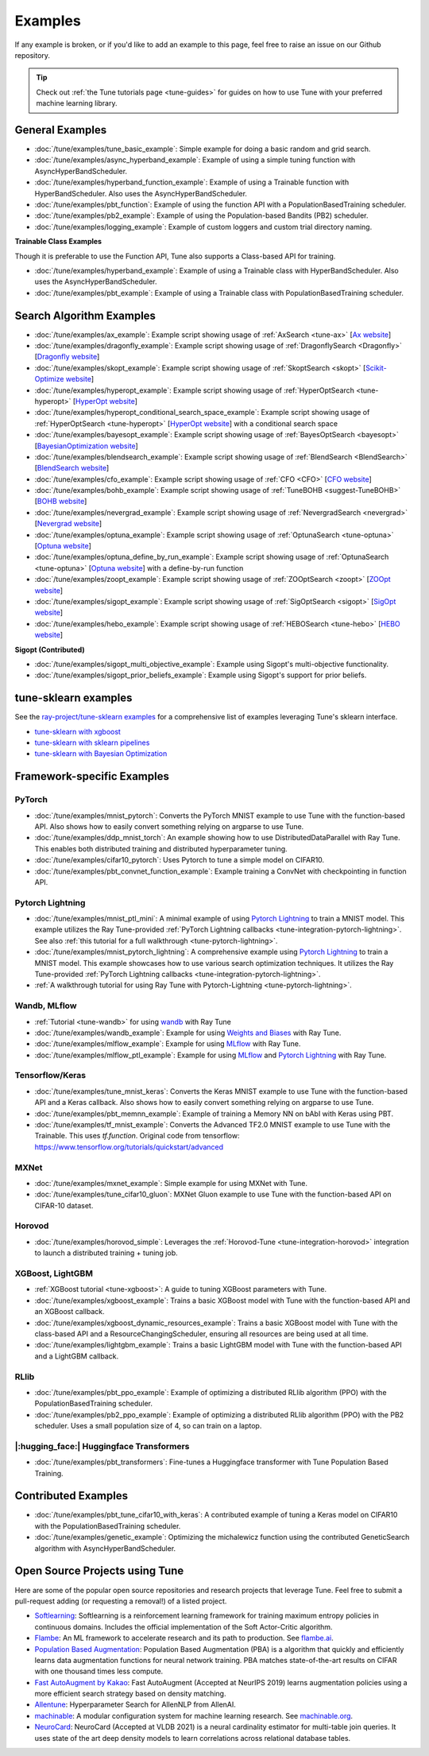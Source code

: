 ========
Examples
========

.. Keep this in sync with ray/python/ray/tune/examples/README.rst

If any example is broken, or if you'd like to add an example to this page, feel free to raise an issue on our Github repository.

.. tip:: Check out :ref:`the Tune tutorials page <tune-guides>` for guides on how to use Tune with your preferred machine learning library.

.. _tune-general-examples:

General Examples
----------------

- :doc:`/tune/examples/tune_basic_example`: Simple example for doing a basic random and grid search.
- :doc:`/tune/examples/async_hyperband_example`: Example of using a simple tuning function with AsyncHyperBandScheduler.
- :doc:`/tune/examples/hyperband_function_example`: Example of using a Trainable function with HyperBandScheduler.  Also uses the AsyncHyperBandScheduler.
- :doc:`/tune/examples/pbt_function`: Example of using the function API with a PopulationBasedTraining scheduler.
- :doc:`/tune/examples/pb2_example`: Example of using the Population-based Bandits (PB2) scheduler.
- :doc:`/tune/examples/logging_example`: Example of custom loggers and custom trial directory naming.

**Trainable Class Examples**

Though it is preferable to use the Function API, Tune also supports a Class-based API for training.

- :doc:`/tune/examples/hyperband_example`: Example of using a Trainable class with HyperBandScheduler. Also uses the AsyncHyperBandScheduler.
- :doc:`/tune/examples/pbt_example`: Example of using a Trainable class with PopulationBasedTraining scheduler.

.. - :doc:`/tune/examples/durable_trainable_example`: Example using a durable storage mechanism in the Trainable.


Search Algorithm Examples
-------------------------

- :doc:`/tune/examples/ax_example`: Example script showing usage of :ref:`AxSearch <tune-ax>` [`Ax website <https://ax.dev/>`__]
- :doc:`/tune/examples/dragonfly_example`: Example script showing usage of :ref:`DragonflySearch <Dragonfly>` [`Dragonfly website <https://dragonfly-opt.readthedocs.io/>`__]
- :doc:`/tune/examples/skopt_example`: Example script showing usage of :ref:`SkoptSearch <skopt>` [`Scikit-Optimize website <https://scikit-optimize.github.io>`__]
- :doc:`/tune/examples/hyperopt_example`: Example script showing usage of :ref:`HyperOptSearch <tune-hyperopt>` [`HyperOpt website <http://hyperopt.github.io/hyperopt>`__]
- :doc:`/tune/examples/hyperopt_conditional_search_space_example`: Example script showing usage of :ref:`HyperOptSearch <tune-hyperopt>` [`HyperOpt website <http://hyperopt.github.io/hyperopt>`__] with a conditional search space
- :doc:`/tune/examples/bayesopt_example`: Example script showing usage of :ref:`BayesOptSearch <bayesopt>` [`BayesianOptimization website <https://github.com/fmfn/BayesianOptimization>`__]
- :doc:`/tune/examples/blendsearch_example`: Example script showing usage of :ref:`BlendSearch <BlendSearch>` [`BlendSearch website <https://github.com/microsoft/FLAML/tree/main/flaml/tune>`__]
- :doc:`/tune/examples/cfo_example`: Example script showing usage of :ref:`CFO <CFO>` [`CFO website <https://github.com/microsoft/FLAML/tree/main/flaml/tune>`__]
- :doc:`/tune/examples/bohb_example`: Example script showing usage of :ref:`TuneBOHB <suggest-TuneBOHB>` [`BOHB website <https://github.com/automl/HpBandSter>`__]
- :doc:`/tune/examples/nevergrad_example`: Example script showing usage of :ref:`NevergradSearch <nevergrad>` [`Nevergrad website <https://github.com/facebookresearch/nevergrad>`__]
- :doc:`/tune/examples/optuna_example`: Example script showing usage of :ref:`OptunaSearch <tune-optuna>` [`Optuna website <https://optuna.org/>`__]
- :doc:`/tune/examples/optuna_define_by_run_example`: Example script showing usage of :ref:`OptunaSearch <tune-optuna>` [`Optuna website <https://optuna.org/>`__] with a define-by-run function
- :doc:`/tune/examples/zoopt_example`: Example script showing usage of :ref:`ZOOptSearch <zoopt>` [`ZOOpt website <https://github.com/polixir/ZOOpt>`__]
- :doc:`/tune/examples/sigopt_example`: Example script showing usage of :ref:`SigOptSearch <sigopt>` [`SigOpt website <https://sigopt.com/>`__]
- :doc:`/tune/examples/hebo_example`: Example script showing usage of :ref:`HEBOSearch <tune-hebo>` [`HEBO website <https://github.com/huawei-noah/noah-research/tree/master/HEBO>`__]


**Sigopt (Contributed)**

- :doc:`/tune/examples/sigopt_multi_objective_example`: Example using Sigopt's multi-objective functionality.
- :doc:`/tune/examples/sigopt_prior_beliefs_example`: Example using Sigopt's support for prior beliefs.


tune-sklearn examples
---------------------

See the `ray-project/tune-sklearn examples <https://github.com/ray-project/tune-sklearn/tree/master/examples>`__ for a comprehensive list of examples leveraging Tune's sklearn interface.

- `tune-sklearn with xgboost <https://github.com/ray-project/tune-sklearn/blob/master/examples/xgbclassifier.py>`__
- `tune-sklearn with sklearn pipelines <https://github.com/ray-project/tune-sklearn/blob/master/examples/sklearn_pipeline.py>`__
- `tune-sklearn with Bayesian Optimization <https://github.com/ray-project/tune-sklearn/blob/master/examples/hyperopt_sgd.py>`__


Framework-specific Examples
---------------------------

PyTorch
~~~~~~~

- :doc:`/tune/examples/mnist_pytorch`: Converts the PyTorch MNIST example to use Tune with the function-based API. Also shows how to easily convert something relying on argparse to use Tune.
- :doc:`/tune/examples/ddp_mnist_torch`: An example showing how to use DistributedDataParallel with Ray Tune. This enables both distributed training and distributed hyperparameter tuning.
- :doc:`/tune/examples/cifar10_pytorch`: Uses Pytorch to tune a simple model on CIFAR10.
- :doc:`/tune/examples/pbt_convnet_function_example`: Example training a ConvNet with checkpointing in function API.

.. - :doc:`/tune/examples/pbt_convnet_example`: Example of training a Memory NN on bAbI with Keras using PBT.
.. - :doc:`/tune/examples/mnist_pytorch_trainable`: Converts the PyTorch MNIST example to use Tune with Trainable API. Also uses the HyperBandScheduler and checkpoints the model at the end.

Pytorch Lightning
~~~~~~~~~~~~~~~~~

- :doc:`/tune/examples/mnist_ptl_mini`: A minimal example of using `Pytorch Lightning <https://github.com/PyTorchLightning/pytorch-lightning>`_ to train a MNIST model. This example utilizes the Ray Tune-provided :ref:`PyTorch Lightning callbacks <tune-integration-pytorch-lightning>`. See also :ref:`this tutorial for a full walkthrough <tune-pytorch-lightning>`.
- :doc:`/tune/examples/mnist_pytorch_lightning`: A comprehensive example using `Pytorch Lightning <https://github.com/PyTorchLightning/pytorch-lightning>`_ to train a MNIST model. This example showcases how to use various search optimization techniques. It utilizes the Ray Tune-provided :ref:`PyTorch Lightning callbacks <tune-integration-pytorch-lightning>`.
- :ref:`A walkthrough tutorial for using Ray Tune with Pytorch-Lightning <tune-pytorch-lightning>`.

Wandb, MLflow
~~~~~~~~~~~~~

- :ref:`Tutorial <tune-wandb>` for using `wandb <https://www.wandb.ai/>`__ with Ray Tune
- :doc:`/tune/examples/wandb_example`: Example for using `Weights and Biases <https://www.wandb.ai/>`__ with Ray Tune.
- :doc:`/tune/examples/mlflow_example`: Example for using `MLflow <https://github.com/mlflow/mlflow/>`__ with Ray Tune.
- :doc:`/tune/examples/mlflow_ptl_example`: Example for using `MLflow <https://github.com/mlflow/mlflow/>`__ and `Pytorch Lightning <https://github.com/PyTorchLightning/pytorch-lightning>`_ with Ray Tune.

Tensorflow/Keras
~~~~~~~~~~~~~~~~

- :doc:`/tune/examples/tune_mnist_keras`: Converts the Keras MNIST example to use Tune with the function-based API and a Keras callback. Also shows how to easily convert something relying on argparse to use Tune.
- :doc:`/tune/examples/pbt_memnn_example`: Example of training a Memory NN on bAbI with Keras using PBT.
- :doc:`/tune/examples/tf_mnist_example`: Converts the Advanced TF2.0 MNIST example to use Tune with the Trainable. This uses `tf.function`. Original code from tensorflow: https://www.tensorflow.org/tutorials/quickstart/advanced

MXNet
~~~~~

- :doc:`/tune/examples/mxnet_example`: Simple example for using MXNet with Tune.
- :doc:`/tune/examples/tune_cifar10_gluon`: MXNet Gluon example to use Tune with the function-based API on CIFAR-10 dataset.


Horovod
~~~~~~~

- :doc:`/tune/examples/horovod_simple`: Leverages the :ref:`Horovod-Tune <tune-integration-horovod>` integration to launch a distributed training + tuning job.

XGBoost, LightGBM
~~~~~~~~~~~~~~~~~

- :ref:`XGBoost tutorial <tune-xgboost>`: A guide to tuning XGBoost parameters with Tune.
- :doc:`/tune/examples/xgboost_example`: Trains a basic XGBoost model with Tune with the function-based API and an XGBoost callback.
- :doc:`/tune/examples/xgboost_dynamic_resources_example`: Trains a basic XGBoost model with Tune with the class-based API and a ResourceChangingScheduler, ensuring all resources are being used at all time.
- :doc:`/tune/examples/lightgbm_example`: Trains a basic LightGBM model with Tune with the function-based API and a LightGBM callback.

RLlib
~~~~~

- :doc:`/tune/examples/pbt_ppo_example`: Example of optimizing a distributed RLlib algorithm (PPO) with the PopulationBasedTraining scheduler.
- :doc:`/tune/examples/pb2_ppo_example`: Example of optimizing a distributed RLlib algorithm (PPO) with the PB2 scheduler. Uses a small population size of 4, so can train on a laptop.


|:hugging_face:| Huggingface Transformers
~~~~~~~~~~~~~~~~~~~~~~~~~~~~~~~~~~~~~~~~~

- :doc:`/tune/examples/pbt_transformers`: Fine-tunes a Huggingface transformer with Tune Population Based Training.


Contributed Examples
--------------------

- :doc:`/tune/examples/pbt_tune_cifar10_with_keras`: A contributed example of tuning a Keras model on CIFAR10 with the PopulationBasedTraining scheduler.
- :doc:`/tune/examples/genetic_example`: Optimizing the michalewicz function using the contributed GeneticSearch algorithm with AsyncHyperBandScheduler.


Open Source Projects using Tune
-------------------------------

Here are some of the popular open source repositories and research projects that leverage Tune. Feel free to submit a pull-request adding (or requesting a removal!) of a listed project.

- `Softlearning <https://github.com/rail-berkeley/softlearning>`_: Softlearning is a reinforcement learning framework for training maximum entropy policies in continuous domains. Includes the official implementation of the Soft Actor-Critic algorithm.
- `Flambe <https://github.com/asappresearch/flambe>`_: An ML framework to accelerate research and its path to production. See `flambe.ai <https://flambe.ai>`_.
- `Population Based Augmentation <https://github.com/arcelien/pba>`_: Population Based Augmentation (PBA) is a algorithm that quickly and efficiently learns data augmentation functions for neural network training. PBA matches state-of-the-art results on CIFAR with one thousand times less compute.
- `Fast AutoAugment by Kakao <https://github.com/kakaobrain/fast-autoaugment>`_: Fast AutoAugment (Accepted at NeurIPS 2019) learns augmentation policies using a more efficient search strategy based on density matching.
- `Allentune <https://github.com/allenai/allentune>`_: Hyperparameter Search for AllenNLP from AllenAI.
- `machinable <https://github.com/frthjf/machinable>`_: A modular configuration system for machine learning research. See `machinable.org <https://machinable.org>`_.
- `NeuroCard <https://github.com/neurocard/neurocard>`_: NeuroCard (Accepted at VLDB 2021) is a neural cardinality estimator for multi-table join queries. It uses state of the art deep density models to learn correlations across relational database tables.
